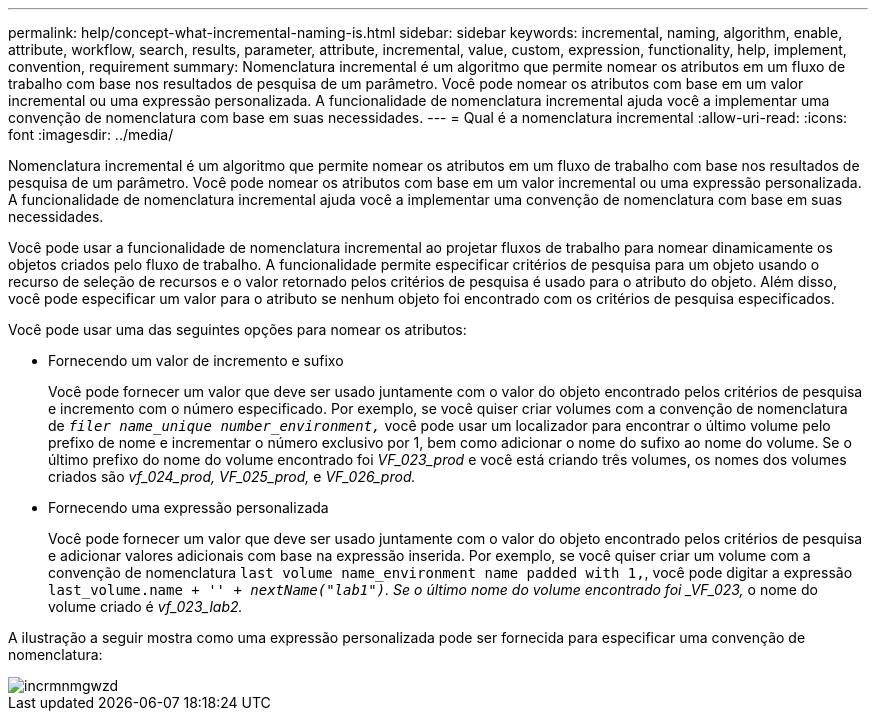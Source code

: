 ---
permalink: help/concept-what-incremental-naming-is.html 
sidebar: sidebar 
keywords: incremental, naming, algorithm, enable, attribute, workflow, search, results, parameter, attribute, incremental, value, custom, expression, functionality, help, implement, convention, requirement 
summary: Nomenclatura incremental é um algoritmo que permite nomear os atributos em um fluxo de trabalho com base nos resultados de pesquisa de um parâmetro. Você pode nomear os atributos com base em um valor incremental ou uma expressão personalizada. A funcionalidade de nomenclatura incremental ajuda você a implementar uma convenção de nomenclatura com base em suas necessidades. 
---
= Qual é a nomenclatura incremental
:allow-uri-read: 
:icons: font
:imagesdir: ../media/


[role="lead"]
Nomenclatura incremental é um algoritmo que permite nomear os atributos em um fluxo de trabalho com base nos resultados de pesquisa de um parâmetro. Você pode nomear os atributos com base em um valor incremental ou uma expressão personalizada. A funcionalidade de nomenclatura incremental ajuda você a implementar uma convenção de nomenclatura com base em suas necessidades.

Você pode usar a funcionalidade de nomenclatura incremental ao projetar fluxos de trabalho para nomear dinamicamente os objetos criados pelo fluxo de trabalho. A funcionalidade permite especificar critérios de pesquisa para um objeto usando o recurso de seleção de recursos e o valor retornado pelos critérios de pesquisa é usado para o atributo do objeto. Além disso, você pode especificar um valor para o atributo se nenhum objeto foi encontrado com os critérios de pesquisa especificados.

Você pode usar uma das seguintes opções para nomear os atributos:

* Fornecendo um valor de incremento e sufixo
+
Você pode fornecer um valor que deve ser usado juntamente com o valor do objeto encontrado pelos critérios de pesquisa e incremento com o número especificado. Por exemplo, se você quiser criar volumes com a convenção de nomenclatura de `_filer name_unique number_environment,_` você pode usar um localizador para encontrar o último volume pelo prefixo de nome e incrementar o número exclusivo por 1, bem como adicionar o nome do sufixo ao nome do volume. Se o último prefixo do nome do volume encontrado foi _VF_023_prod_ e você está criando três volumes, os nomes dos volumes criados são _vf_024_prod, VF_025_prod,_ e _VF_026_prod._

* Fornecendo uma expressão personalizada
+
Você pode fornecer um valor que deve ser usado juntamente com o valor do objeto encontrado pelos critérios de pesquisa e adicionar valores adicionais com base na expressão inserida. Por exemplo, se você quiser criar um volume com a convenção de nomenclatura `last volume name_environment name padded with 1,`, você pode digitar a expressão `last_volume.name + '_' + nextName("lab1")`. Se o último nome do volume encontrado foi _VF_023,_ o nome do volume criado é _vf_023_lab2._



A ilustração a seguir mostra como uma expressão personalizada pode ser fornecida para especificar uma convenção de nomenclatura:

image::../media/incrmnmgwzd.png[incrmnmgwzd]
